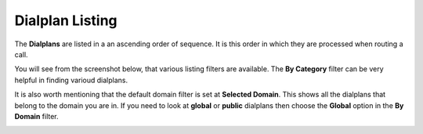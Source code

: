 Dialplan Listing
==================

The **Dialplans** are listed in a an ascending order of sequence.  It is this order
in which they are processed when routing a call.

You will see from the screenshot below, that various listing filters are available.
The **By Category** filter can be very helpful in finding varioud dialplans.

It is also worth mentioning that the default domain filter is set at **Selected Domain**.
This shows all the dialplans that belong to the domain you are in.  If you need to look at
**global** or **public** dialplans then choose the **Global** option in the **By Domain** filter.


.. image:: ../../_static/images/admin/dialplan_manager/dialplan_list.jpg
        :scale: 85%



